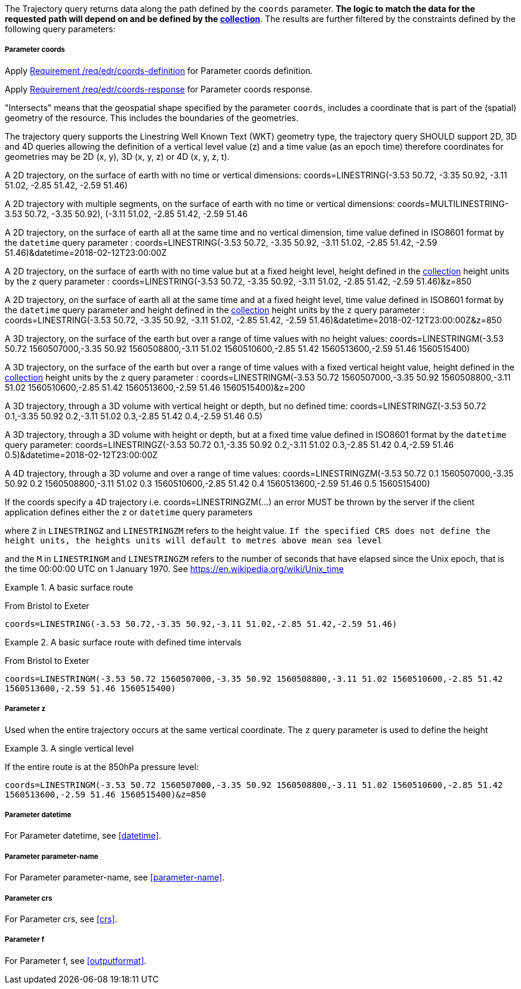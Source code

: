 The Trajectory query returns data along the path defined by the `coords` parameter. *The logic to match the data for the requested path will depend on and be defined by the <<collection-definition,collection>>*.  The results are further filtered by the constraints defined by the following query parameters:

===== *Parameter coords*

Apply <<req_edr_coords-definition,Requirement /req/edr/coords-definition>> for Parameter coords definition.

Apply <<req_edr_coords-response,Requirement /req/edr/coords-response>> for Parameter coords response.

"Intersects" means that the geospatial shape specified by the parameter `coords`, includes a coordinate that is part of the (spatial) geometry of the resource. This includes the boundaries of the geometries.

The trajectory query supports the Linestring Well Known Text (WKT) geometry type, the trajectory query SHOULD support 2D, 3D and 4D queries allowing the definition of a vertical level value (z) and a time value (as an epoch time) therefore coordinates for geometries may be 2D (x, y), 3D (x, y, z) or 4D (x, y, z, t).

A 2D trajectory, on the surface of earth with no time or vertical dimensions:
    coords=LINESTRING(-3.53 50.72, -3.35 50.92, -3.11 51.02, -2.85 51.42, -2.59 51.46)

A 2D trajectory with multiple segments, on the surface of earth with no time or vertical dimensions:
    coords=MULTILINESTRING((-3.53 50.72, -3.35 50.92), (-3.11 51.02, -2.85 51.42, -2.59 51.46))

A 2D trajectory, on the surface of earth all at the same time and no vertical dimension, time value defined in ISO8601 format by the `datetime` query parameter :
    coords=LINESTRING(-3.53 50.72, -3.35 50.92, -3.11 51.02, -2.85 51.42, -2.59 51.46)&datetime=2018-02-12T23:00:00Z

A 2D trajectory, on the surface of earth with no time value but at a fixed height level, height defined in the <<collection-definition,collection>> height units by the `z` query parameter :
    coords=LINESTRING(-3.53 50.72, -3.35 50.92, -3.11 51.02, -2.85 51.42, -2.59 51.46)&z=850

A 2D trajectory, on the surface of earth all at the same time and at a fixed height level, time value defined in ISO8601 format by the `datetime` query parameter and height defined in the <<collection-definition,collection>> height units by the `z` query parameter :
    coords=LINESTRING(-3.53 50.72, -3.35 50.92, -3.11 51.02, -2.85 51.42, -2.59 51.46)&datetime=2018-02-12T23:00:00Z&z=850

A 3D trajectory, on the surface of the earth but over a range of time values with no height values:
coords=LINESTRINGM(-3.53 50.72 1560507000,-3.35 50.92 1560508800,-3.11 51.02 1560510600,-2.85 51.42 1560513600,-2.59 51.46 1560515400)

A 3D trajectory, on the surface of the earth but over a range of time values with a fixed vertical height value, height defined in the <<collection-definition,collection>> height units by the `z` query parameter :
coords=LINESTRINGM(-3.53 50.72 1560507000,-3.35 50.92 1560508800,-3.11 51.02 1560510600,-2.85 51.42 1560513600,-2.59 51.46 1560515400)&z=200

A 3D trajectory, through a 3D volume with vertical height or depth, but no defined time:
coords=LINESTRINGZ(-3.53 50.72 0.1,-3.35 50.92 0.2,-3.11 51.02 0.3,-2.85 51.42 0.4,-2.59 51.46 0.5)

A 3D trajectory, through a 3D volume with height or depth, but at a fixed time value defined in ISO8601 format by the `datetime` query parameter:
coords=LINESTRINGZ(-3.53 50.72 0.1,-3.35 50.92 0.2,-3.11 51.02 0.3,-2.85 51.42 0.4,-2.59 51.46 0.5)&datetime=2018-02-12T23:00:00Z

A 4D trajectory, through a 3D volume and over a range of time values:
coords=LINESTRINGZM(-3.53 50.72 0.1 1560507000,-3.35 50.92 0.2 1560508800,-3.11 51.02 0.3 1560510600,-2.85 51.42 0.4 1560513600,-2.59 51.46 0.5 1560515400)

If the coords specify a 4D trajectory i.e. coords=LINESTRINGZM(...) an error MUST be thrown by the server if the client application defines either the `z` or `datetime` query parameters

where `Z` in `LINESTRINGZ` and `LINESTRINGZM` refers to the height value.
`If the specified CRS does not define the height units, the heights units will default to metres above mean sea level`

and the `M` in `LINESTRINGM` and `LINESTRINGZM` refers to the number of seconds that have elapsed since the Unix epoch, that is the time 00:00:00 UTC on 1 January 1970. See
https://en.wikipedia.org/wiki/Unix_time

.A basic surface route
=================
From Bristol to Exeter

`coords=LINESTRING(-3.53 50.72,-3.35 50.92,-3.11 51.02,-2.85 51.42,-2.59 51.46)`

=================

.A basic surface route with defined time intervals
=================
From Bristol to Exeter

`coords=LINESTRINGM(-3.53 50.72 1560507000,-3.35 50.92 1560508800,-3.11 51.02 1560510600,-2.85 51.42 1560513600,-2.59 51.46 1560515400)`
=================

===== *Parameter z*

Used when the entire trajectory occurs at the same vertical coordinate. The `z` query parameter is used to define the height


.A single vertical level
===========

If the entire route is at the 850hPa pressure level:

`coords=LINESTRINGM(-3.53 50.72 1560507000,-3.35 50.92 1560508800,-3.11 51.02 1560510600,-2.85 51.42 1560513600,-2.59 51.46 1560515400)&z=850`
===========

===== *Parameter datetime*

For Parameter datetime, see <<datetime>>.

===== *Parameter parameter-name*

For Parameter parameter-name, see <<parameter-name>>.

===== *Parameter crs*

For Parameter crs, see <<crs>>.

===== *Parameter f*

For Parameter f, see <<outputformat>>.
